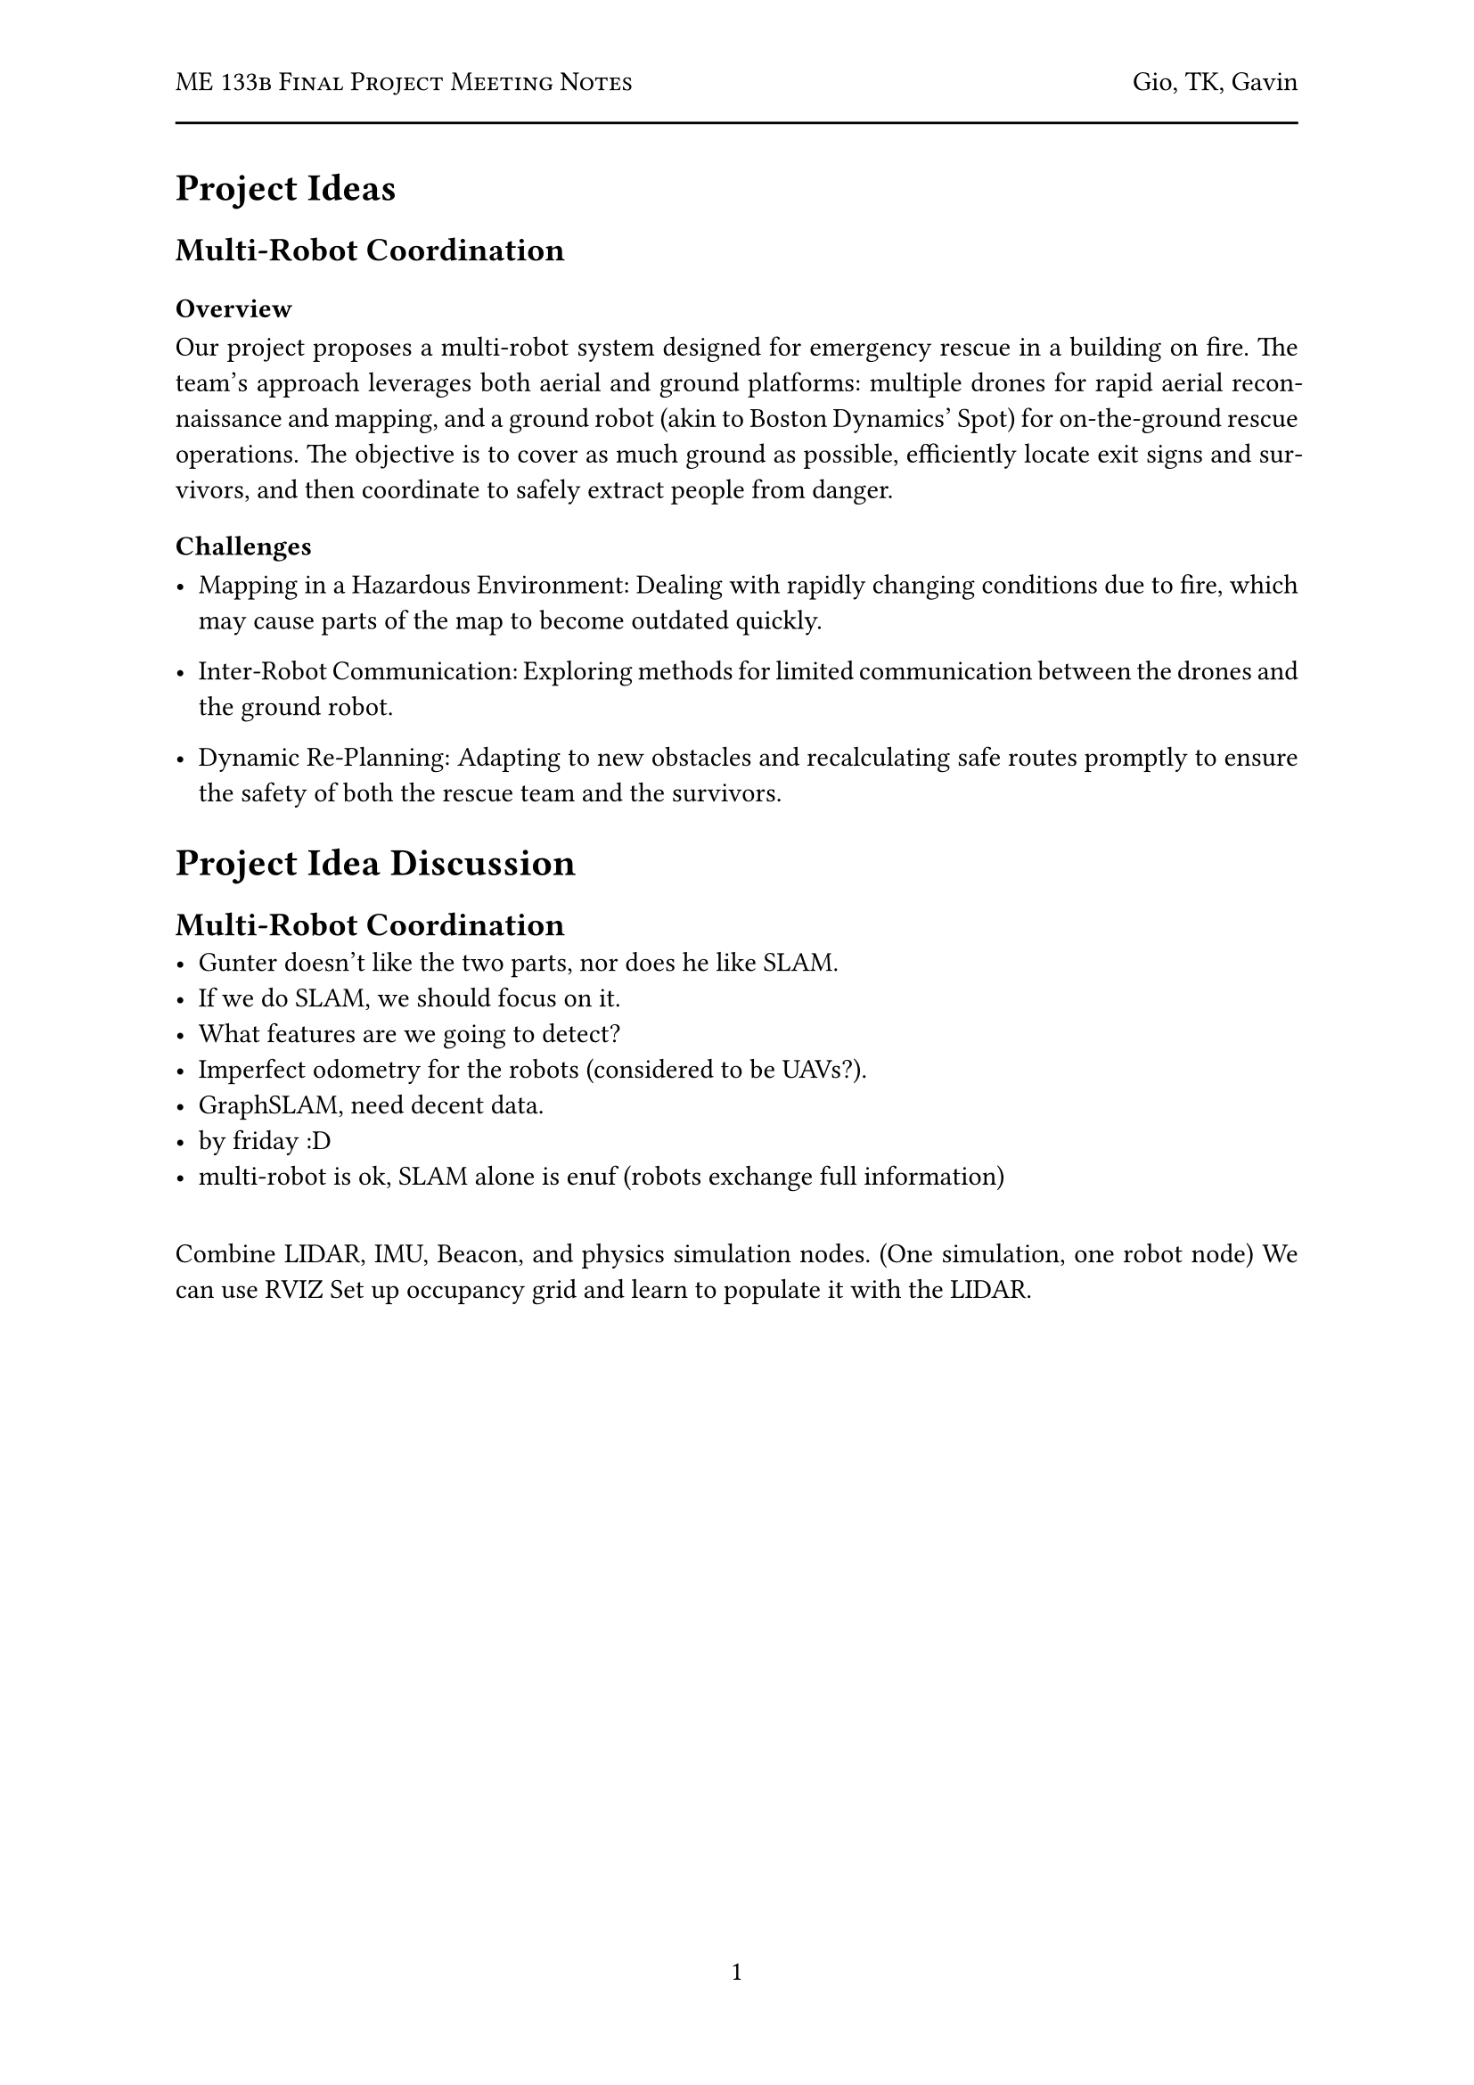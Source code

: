 #let title = "ME 133b Final Project Meeting Notes"
#let author = "Gio, TK, Gavin"
#let date = "2025-02"

#set page(
  numbering: "1",
    header: [
      #smallcaps([#title])
      #h(1fr) #author
      #line(length: 100%)
    ],
)

#set par(justify: true)

= Project Ideas

== Multi-Robot Coordination

=== Overview
Our project proposes a multi-robot system designed for emergency rescue in a building on fire. The team's approach leverages both aerial and ground platforms: multiple drones for rapid aerial reconnaissance and mapping, and a ground robot (akin to Boston Dynamics' Spot) for on-the-ground rescue operations. The objective is to cover as much ground as possible, efficiently locate exit signs and survivors, and then coordinate to safely extract people from danger.

=== Challenges

- Mapping in a Hazardous Environment: Dealing with rapidly changing conditions due to fire, which may cause parts of the map to become outdated quickly.

- Inter-Robot Communication: Exploring methods for limited communication between the drones and the ground robot.

- Dynamic Re-Planning: Adapting to new obstacles and recalculating safe routes promptly to ensure the safety of both the rescue team and the survivors.


= Project Idea Discussion

== Multi-Robot Coordination
- Gunter doesn't like the two parts, nor does he like SLAM.
- If we do SLAM, we should focus on it.
- What features are we going to detect?
- Imperfect odometry for the robots (considered to be UAVs?).
- GraphSLAM, need decent data.
- by friday :D
- multi-robot is ok, SLAM alone is enuf (robots exchange full information)

==
Combine LIDAR, IMU, Beacon, and physics simulation nodes. (One simulation, one robot node)
We can use RVIZ
Set up occupancy grid and learn to populate it with the LIDAR.